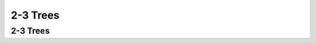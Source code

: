 .. This file is part of the OpenDSA eTextbook project. See
.. http://opendsa.org for more details.
.. Copyright (c) 2012-2020 by the OpenDSA Project Contributors, and
.. distributed under an MIT open source license.

.. avmetadata::
   :author: Cliff Shaffer

.. slideconf::
   :autoslides: False

=========
2-3 Trees
=========

2-3 Trees
---------

.. slide:: 2-3 Tree

   * A 2-3 Tree has the following properties:
      #. A node contains one or two keys
      #. Every internal node has either two children (if it contains
         one key) or three children (if it contains two keys).
      #. All leaves are at the same level in the tree, so the tree is
         always height balanced.

   * The 2-3 Tree has a search tree property analogous to the BST.


.. slide:: 2-3 Tree Example

   * The advantage of the 2-3 Tree over the BST is that it can be
     updated at low cost.

   .. inlineav:: twoThreedgmCON dgm
      :links: AV/Indexing/twoThreeTreeCON.css
      :scripts: AV/Indexing/twoThreeTreeCON.js AV/Indexing/twoThreedgmCON.js
      :align: center


.. slide:: 2-3 Tree Insertion (1)

   .. inlineav:: simpleInsertCON ss
      :long_name: 2-3 Tree Insert Slideshow
      :links: AV/Indexing/twoThreeTreeCON.css
      :scripts: AV/Indexing/twoThreeTreeCON.js AV/Indexing/simpleInsertCON.js
      :output: show


.. slide:: 2-3 Tree Insertion (2)

   .. inlineav:: promoteCON ss
      :long_name: 2-3 Tree Insert Promotion Slideshow
      :links: AV/Indexing/twoThreeTreeCON.css
      :scripts: AV/Indexing/twoThreeTreeCON.js AV/Indexing/promoteCON.js
      :output: show


.. slide:: 2-3 Tree Insertion (3)

   .. inlineav:: splitCON ss
      :long_name: 2-3 Tree Insert Split Slideshow
      :links: AV/Indexing/twoThreeTreeCON.css
      :scripts: AV/Indexing/twoThreeTreeCON.js AV/Indexing/splitCON.js
      :output: show


